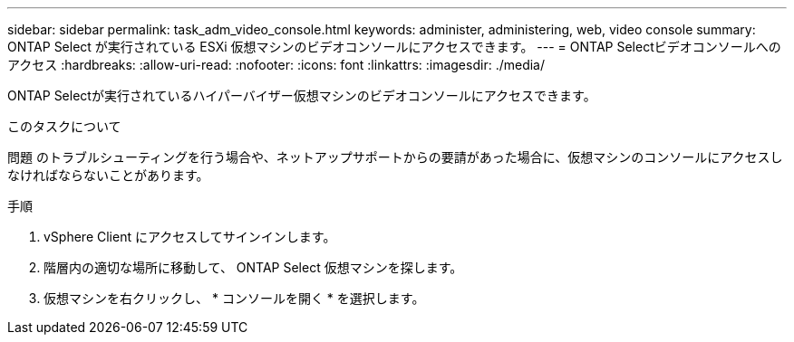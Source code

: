 ---
sidebar: sidebar 
permalink: task_adm_video_console.html 
keywords: administer, administering, web, video console 
summary: ONTAP Select が実行されている ESXi 仮想マシンのビデオコンソールにアクセスできます。 
---
= ONTAP Selectビデオコンソールへのアクセス
:hardbreaks:
:allow-uri-read: 
:nofooter: 
:icons: font
:linkattrs: 
:imagesdir: ./media/


[role="lead"]
ONTAP Selectが実行されているハイパーバイザー仮想マシンのビデオコンソールにアクセスできます。

.このタスクについて
問題 のトラブルシューティングを行う場合や、ネットアップサポートからの要請があった場合に、仮想マシンのコンソールにアクセスしなければならないことがあります。

.手順
. vSphere Client にアクセスしてサインインします。
. 階層内の適切な場所に移動して、 ONTAP Select 仮想マシンを探します。
. 仮想マシンを右クリックし、 * コンソールを開く * を選択します。

